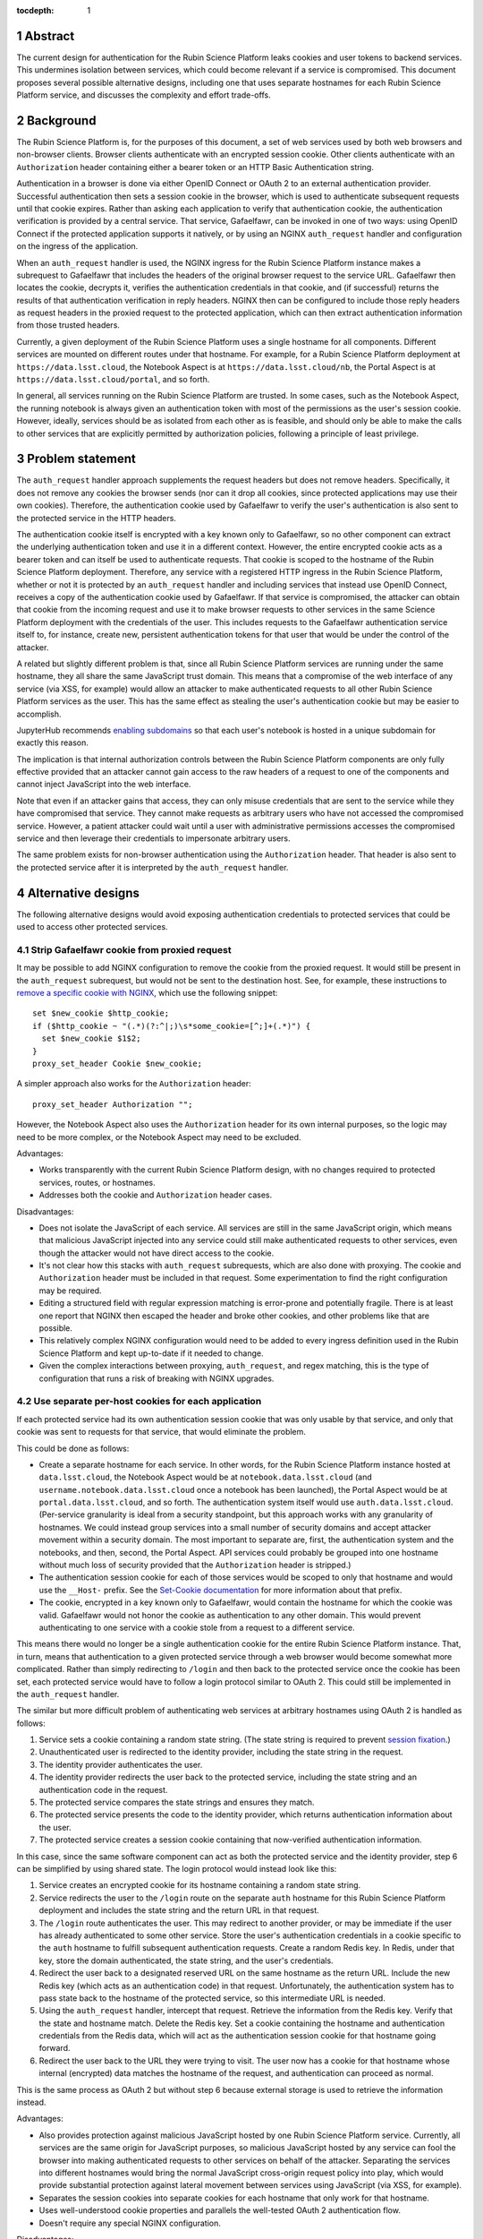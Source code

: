 :tocdepth: 1

.. sectnum::

Abstract
========

The current design for authentication for the Rubin Science Platform leaks cookies and user tokens to backend services.
This undermines isolation between services, which could become relevant if a service is compromised.
This document proposes several possible alternative designs, including one that uses separate hostnames for each Rubin Science Platform service, and discusses the complexity and effort trade-offs.

Background
==========

The Rubin Science Platform is, for the purposes of this document, a set of web services used by both web browsers and non-browser clients.
Browser clients authenticate with an encrypted session cookie.
Other clients authenticate with an ``Authorization`` header containing either a bearer token or an HTTP Basic Authentication string.

Authentication in a browser is done via either OpenID Connect or OAuth 2 to an external authentication provider.
Successful authentication then sets a session cookie in the browser, which is used to authenticate subsequent requests until that cookie expires.
Rather than asking each application to verify that authentication cookie, the authentication verification is provided by a central service.
That service, Gafaelfawr, can be invoked in one of two ways: using OpenID Connect if the protected application supports it natively, or by using an NGINX ``auth_request`` handler and configuration on the ingress of the application.

When an ``auth_request`` handler is used, the NGINX ingress for the Rubin Science Platform instance makes a subrequest to Gafaelfawr that includes the headers of the original browser request to the service URL.
Gafaelfawr then locates the cookie, decrypts it, verifies the authentication credentials in that cookie, and (if successful) returns the results of that authentication verification in reply headers.
NGINX then can be configured to include those reply headers as request headers in the proxied request to the protected application, which can then extract authentication information from those trusted headers.

Currently, a given deployment of the Rubin Science Platform uses a single hostname for all components.
Different services are mounted on different routes under that hostname.
For example, for a Rubin Science Platform deployment at ``https://data.lsst.cloud``, the Notebook Aspect is at ``https://data.lsst.cloud/nb``, the Portal Aspect is at ``https://data.lsst.cloud/portal``, and so forth.

In general, all services running on the Rubin Science Platform are trusted.
In some cases, such as the Notebook Aspect, the running notebook is always given an authentication token with most of the permissions as the user's session cookie.
However, ideally, services should be as isolated from each other as is feasible, and should only be able to make the calls to other services that are explicitly permitted by authorization policies, following a principle of least privilege.

Problem statement
=================

The ``auth_request`` handler approach supplements the request headers but does not remove headers.
Specifically, it does not remove any cookies the browser sends (nor can it drop all cookies, since protected applications may use their own cookies).
Therefore, the authentication cookie used by Gafaelfawr to verify the user's authentication is also sent to the protected service in the HTTP headers.

The authentication cookie itself is encrypted with a key known only to Gafaelfawr, so no other component can extract the underlying authentication token and use it in a different context.
However, the entire encrypted cookie acts as a bearer token and can itself be used to authenticate requests.
That cookie is scoped to the hostname of the Rubin Science Platform deployment.
Therefore, any service with a registered HTTP ingress in the Rubin Science Platform, whether or not it is protected by an ``auth_request`` handler and including services that instead use OpenID Connect, receives a copy of the authentication cookie used by Gafaelfawr.
If that service is compromised, the attacker can obtain that cookie from the incoming request and use it to make browser requests to other services in the same Science Platform deployment with the credentials of the user.
This includes requests to the Gafaelfawr authentication service itself to, for instance, create new, persistent authentication tokens for that user that would be under the control of the attacker.

A related but slightly different problem is that, since all Rubin Science Platform services are running under the same hostname, they all share the same JavaScript trust domain.
This means that a compromise of the web interface of any service (via XSS, for example) would allow an attacker to make authenticated requests to all other Rubin Science Platform services as the user.
This has the same effect as stealing the user's authentication cookie but may be easier to accomplish.

JupyterHub recommends `enabling subdomains <https://jupyterhub.readthedocs.io/en/stable/reference/websecurity.html>`__ so that each user's notebook is hosted in a unique subdomain for exactly this reason.

The implication is that internal authorization controls between the Rubin Science Platform components are only fully effective provided that an attacker cannot gain access to the raw headers of a request to one of the components and cannot inject JavaScript into the web interface.

Note that even if an attacker gains that access, they can only misuse credentials that are sent to the service while they have compromised that service.
They cannot make requests as arbitrary users who have not accessed the compromised service.
However, a patient attacker could wait until a user with administrative permissions accesses the compromised service and then leverage their credentials to impersonate arbitrary users.

The same problem exists for non-browser authentication using the ``Authorization`` header.
That header is also sent to the protected service after it is interpreted by the ``auth_request`` handler.

Alternative designs
===================

The following alternative designs would avoid exposing authentication credentials to protected services that could be used to access other protected services.

Strip Gafaelfawr cookie from proxied request
--------------------------------------------

It may be possible to add NGINX configuration to remove the cookie from the proxied request.
It would still be present in the ``auth_request`` subrequest, but would not be sent to the destination host.
See, for example, these instructions to `remove a specific cookie with NGINX <https://librenepal.com/article/remove-specific-cookies-with-nginx/>`__, which use the following snippet::

  set $new_cookie $http_cookie;
  if ($http_cookie ~ "(.*)(?:^|;)\s*some_cookie=[^;]+(.*)") {
    set $new_cookie $1$2;
  }
  proxy_set_header Cookie $new_cookie;

A simpler approach also works for the ``Authorization`` header::

  proxy_set_header Authorization "";

However, the Notebook Aspect also uses the ``Authorization`` header for its own internal purposes, so the logic may need to be more complex, or the Notebook Aspect may need to be excluded.

Advantages:

- Works transparently with the current Rubin Science Platform design, with no changes required to protected services, routes, or hostnames.
- Addresses both the cookie and ``Authorization`` header cases.

Disadvantages:

- Does not isolate the JavaScript of each service.
  All services are still in the same JavaScript origin, which means that malicious JavaScript injected into any service could still make authenticated requests to other services, even though the attacker would not have direct access to the cookie.
- It's not clear how this stacks with ``auth_request`` subrequests, which are also done with proxying.
  The cookie and ``Authorization`` header must be included in that request.
  Some experimentation to find the right configuration may be required.
- Editing a structured field with regular expression matching is error-prone and potentially fragile.
  There is at least one report that NGINX then escaped the header and broke other cookies, and other problems like that are possible.
- This relatively complex NGINX configuration would need to be added to every ingress definition used in the Rubin Science Platform and kept up-to-date if it needed to change.
- Given the complex interactions between proxying, ``auth_request``, and regex matching, this is the type of configuration that runs a risk of breaking with NGINX upgrades.

Use separate per-host cookies for each application
--------------------------------------------------

If each protected service had its own authentication session cookie that was only usable by that service, and only that cookie was sent to requests for that service, that would eliminate the problem.

This could be done as follows:

- Create a separate hostname for each service.
  In other words, for the Rubin Science Platform instance hosted at ``data.lsst.cloud``, the Notebook Aspect would be at ``notebook.data.lsst.cloud`` (and ``username.notebook.data.lsst.cloud`` once a notebook has been launched), the Portal Aspect would be at ``portal.data.lsst.cloud``, and so forth.
  The authentication system itself would use ``auth.data.lsst.cloud``.
  (Per-service granularity is ideal from a security standpoint, but this approach works with any granularity of hostnames.
  We could instead group services into a small number of security domains and accept attacker movement within a security domain.
  The most important to separate are, first, the authentication system and the notebooks, and then, second, the Portal Aspect.
  API services could probably be grouped into one hostname without much loss of security provided that the ``Authorization`` header is stripped.)
- The authentication session cookie for each of those services would be scoped to only that hostname and would use the ``__Host-`` prefix.
  See the `Set-Cookie documentation <https://developer.mozilla.org/en-US/docs/Web/HTTP/Headers/Set-Cookie>`__ for more information about that prefix.
- The cookie, encrypted in a key known only to Gafaelfawr, would contain the hostname for which the cookie was valid.
  Gafaelfawr would not honor the cookie as authentication to any other domain.
  This would prevent authenticating to one service with a cookie stole from a request to a different service.

This means there would no longer be a single authentication cookie for the entire Rubin Science Platform instance.
That, in turn, means that authentication to a given protected service through a web browser would become somewhat more complicated.
Rather than simply redirecting to ``/login`` and then back to the protected service once the cookie has been set, each protected service would have to follow a login protocol similar to OAuth 2.
This could still be implemented in the ``auth_request`` handler.

The similar but more difficult problem of authenticating web services at arbitrary hostnames using OAuth 2 is handled as follows:

#. Service sets a cookie containing a random state string.
   (The state string is required to prevent `session fixation <https://owasp.org/www-community/attacks/Session_fixation>`__.)
#. Unauthenticated user is redirected to the identity provider, including the state string in the request.
#. The identity provider authenticates the user.
#. The identity provider redirects the user back to the protected service, including the state string and an authentication code in the request.
#. The protected service compares the state strings and ensures they match.
#. The protected service presents the code to the identity provider, which returns authentication information about the user.
#. The protected service creates a session cookie containing that now-verified authentication information.

In this case, since the same software component can act as both the protected service and the identity provider, step 6 can be simplified by using shared state.
The login protocol would instead look like this:

#. Service creates an encrypted cookie for its hostname containing a random state string.
#. Service redirects the user to the ``/login`` route on the separate ``auth`` hostname for this Rubin Science Platform deployment and includes the state string and the return URL in that request.
#. The ``/login`` route authenticates the user.
   This may redirect to another provider, or may be immediate if the user has already authenticated to some other service.
   Store the user's authentication credentials in a cookie specific to the ``auth`` hostname to fulfill subsequent authentication requests.
   Create a random Redis key.
   In Redis, under that key, store the domain authenticated, the state string, and the user's credentials.
#. Redirect the user back to a designated reserved URL on the same hostname as the return URL.
   Include the new Redis key (which acts as an authentication code) in that request.
   Unfortunately, the authentication system has to pass state back to the hostname of the protected service, so this intermediate URL is needed.
#. Using the ``auth_request`` handler, intercept that request.
   Retrieve the information from the Redis key.
   Verify that the state and hostname match.
   Delete the Redis key.
   Set a cookie containing the hostname and authentication credentials from the Redis data, which will act as the authentication session cookie for that hostname going forward.
#. Redirect the user back to the URL they were trying to visit.
   The user now has a cookie for that hostname whose internal (encrypted) data matches the hostname of the request, and authentication can proceed as normal.

This is the same process as OAuth 2 but without step 6 because external storage is used to retrieve the information instead.

Advantages:

- Also provides protection against malicious JavaScript hosted by one Rubin Science Platform service.
  Currently, all services are the same origin for JavaScript purposes, so malicious JavaScript hosted by any service can fool the browser into making authenticated requests to other services on behalf of the attacker.
  Separating the services into different hostnames would bring the normal JavaScript cross-origin request policy into play, which would provide substantial protection against lateral movement between services using JavaScript (via XSS, for example).
- Separates the session cookies into separate cookies for each hostname that only work for that hostname.
- Uses well-understood cookie properties and parallels the well-tested OAuth 2 authentication flow.
- Doesn't require any special NGINX configuration.

Disadvantages:

- Requires some significant changes to the authentication system to implement this new authentication flow.
- Adds additional complexity to each internal authentication request (akin to using OpenID Connect internally).
- Does not address the ``Authorization`` header problem, since we cannot ask users to use per-service tokens.
  However, it may be possible to use a combination of this approach and NGINX configuration to hide the ``Authorization`` header from protected services.

Use path-restricted cookies
---------------------------

Theoretically, a variation of the previous design can be done with path-restricted cookies instead.
This would allow all protected services to use the same hostname, but maintain separate cookies for each protected service.
Rather than issuing the cookies to different hostnames, the cookies would use a path restriction, limiting the cookie to only the route prefix used by that application.

The rest of the design would be identical to using per-host cookies except the cookies could not use the ``__Host-`` prefix (since it forbids path-restricted cookies).

In practice, path-restricted cookies provide little security benefit because they are stricter than the same-origin policy of JavaScript and thus can be bypassed by using malicious JavaScript.

This approach would have all of the disadvantages of per-host cookies without the benefit of site isolation against malicious JavaScript.
The only advantage would be to avoid needing to create and expose separate hostnames per service, which is not a sufficiently compelling advantage.

Discussion
==========

The best solution from a security standpoint would be to use per-host cookies plus NGINX configuration to drop the ``Authorization`` header.
However, this would require development effort in both the authentication system plus the NGINX configuration, and exposing the separate hostnames to users in URLs and documentation for API services.

It's not clear how important fixing this issue is relative to other security work that we could be doing.
The boundaries between services inside the Rubin Science Platform are not that strong, by design.
For example, a spawned server in the Notebook Aspect, by design, should be able to make any API call to any other service on behalf of the user except for the authentication service itself.
The benefits of isolating the services from each other are only significant if effort is also invested into defining scopes for tokens, setting authorization rules on services, and restricting the scopes of internal tokens issued to services.
Very little of that work has yet been done.
Protecting the external attack surface and basic authentication flow of the Rubin Science Platform is currently a higher priority.

That said, isolating services from each other to make lateral movement by an attacker more difficult is a long-term security goal.
It's always preferable to apply principle of least privilege where possible.
Service isolation (and particularly JavaScript isolation gained by the per-host cookie approach and separate hostnames for each protected service) would provide additional peace of mind when deploying third-party services with possibly poor security practices into the Rubin Science Platform.
Requests for such services seem likely over the full course of the project.

Implementing per-host cookies would let us choose the granularity of security domain that we want.
For example, we could group all the Rubin-written services and the Notebook Aspect on one hostname and put third-party services on a different hostname, thus gaining protection against an attacker moving between those two security domains (but not within them).

Recommendations
===============

#. Do nothing for the launch of the Intermediate Data Facility.
   Live with this problem for now.
#. Prioritize the user registration and external authentication flow and basic Kubernetes security until the risks in those areas are well-understood and reasonably mitigated.
#. Implement support for the more complex login flow required for per-host service deployment once the user registration and external authentication flow work is complete.
#. Plan on using more granular hostnames when deploying the Rubin Science Platform on the US Data Facility.
   At the least, separate core Rubin Science Platform services from third-party ancillary services that may be less secure or easier to attack.
